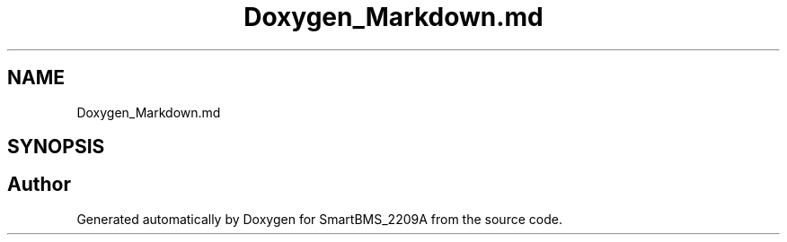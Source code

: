 .TH "Doxygen_Markdown.md" 3 "Version v1.0.0" "SmartBMS_2209A" \" -*- nroff -*-
.ad l
.nh
.SH NAME
Doxygen_Markdown.md
.SH SYNOPSIS
.br
.PP
.SH "Author"
.PP 
Generated automatically by Doxygen for SmartBMS_2209A from the source code\&.
